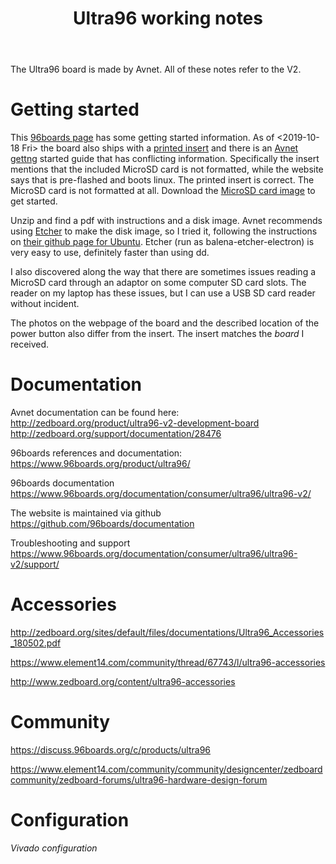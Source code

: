 #+TITLE: Ultra96 working notes

The Ultra96 board is made by Avnet. All of these notes refer to the V2.

* Getting started

This [[https://www.96boards.org/documentation/consumer/ultra96/ultra96-v2/getting-started/][96boards page]] has some getting started information. As of <2019-10-18 Fri> the board also ships with a [[http://zedboard.org/sites/default/files/documentations/5365-QSC-ultra96-v2-v3.pdf][printed insert]] and there is an [[http://zedboard.org/sites/default/files/documentations/Ultra96-V2-GSG-v1_1.pdf][Avnet gettng]] started guide that has conflicting information.
Specifically the insert mentions that the included MicroSD card is not formatted,
while the website says that is pre-flashed and boots linux. The printed insert is 
correct. The MicroSD card is not formatted at all. Download the [[http://avnet.me/ultra96-v2-oob][MicroSD card image]] 
to get started.

Unzip and find a pdf with instructions and a disk image. Avnet recommends using 
[[https://www.balena.io/etcher/][Etcher]] to make the disk image, so I tried it, following the instructions on 
[[https://github.com/balena-io/etcher#debian-and-ubuntu-based-package-repository-gnulinux-x86x64][their github page for Ubuntu]]. Etcher (run as balena-etcher-electron) is very easy to use, definitely faster than
using dd.

I also discovered along the way that there are sometimes issues reading a MicroSD card
through an adaptor on some computer SD card slots. The reader on my laptop has
these issues, but I can use a USB SD card reader without incident. 

The photos on the webpage of the board and the described location of the power button
also differ from the insert. The insert matches the [[images/ultra96v2_photo.jpg][board]] I received. 



* Documentation

Avnet documentation can be found here:
http://zedboard.org/product/ultra96-v2-development-board
http://zedboard.org/support/documentation/28476

96boards references and documentation:
https://www.96boards.org/product/ultra96/

96boards documentation
https://www.96boards.org/documentation/consumer/ultra96/ultra96-v2/

The website is maintained via github
https://github.com/96boards/documentation

Troubleshooting and support
https://www.96boards.org/documentation/consumer/ultra96/ultra96-v2/support/

* Accessories

http://zedboard.org/sites/default/files/documentations/Ultra96_Accessories_180502.pdf

https://www.element14.com/community/thread/67743/l/ultra96-accessories

http://www.zedboard.org/content/ultra96-accessories

* Community 

https://discuss.96boards.org/c/products/ultra96

https://www.element14.com/community/community/designcenter/zedboardcommunity/zedboard-forums/ultra96-hardware-design-forum


* Configuration

[[vivado.org][Vivado configuration]]

